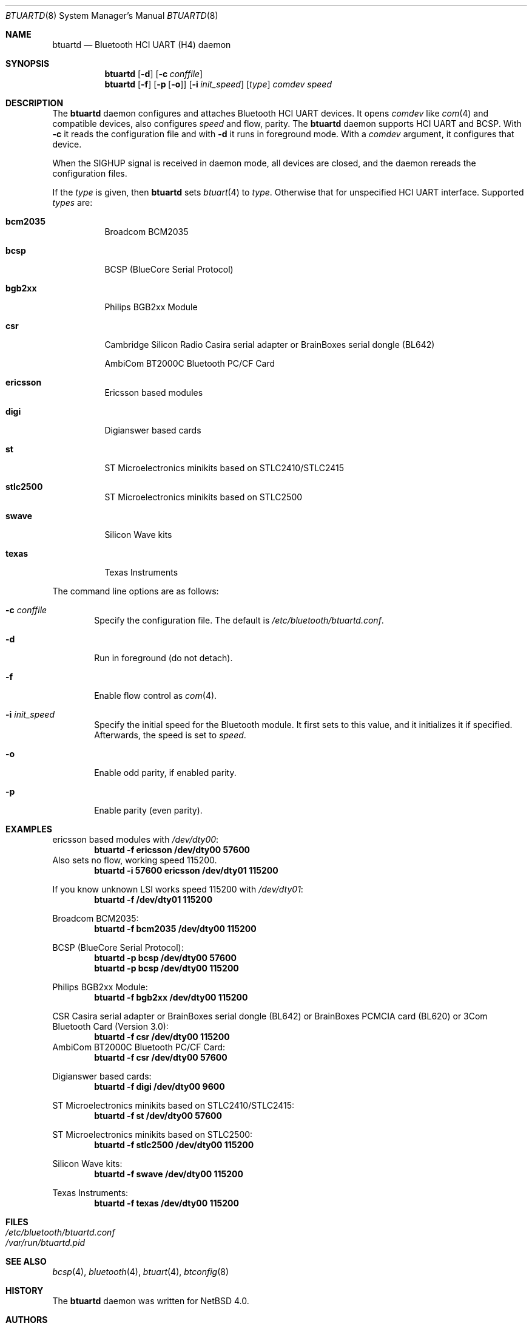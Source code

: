 .\" $NetBSD: btuartd.8,v 1.8 2007/12/02 03:25:36 kiyohara Exp $
.\"
.\" Copyright (c) 2007 KIYOHARA Takashi
.\" All rights reserved.
.\"
.\" Redistribution and use in source and binary forms, with or without
.\" modification, are permitted provided that the following conditions
.\" are met:
.\" 1. Redistributions of source code must retain the above copyright
.\"    notice, this list of conditions and the following disclaimer.
.\" 2. Redistributions in binary form must reproduce the above copyright
.\"    notice, this list of conditions and the following disclaimer in the
.\"    documentation and/or other materials provided with the distribution.
.\"
.\" THIS SOFTWARE IS PROVIDED BY THE AUTHOR ``AS IS'' AND ANY EXPRESS OR
.\" IMPLIED WARRANTIES, INCLUDING, BUT NOT LIMITED TO, THE IMPLIED
.\" WARRANTIES OF MERCHANTABILITY AND FITNESS FOR A PARTICULAR PURPOSE ARE
.\" DISCLAIMED.  IN NO EVENT SHALL THE AUTHOR BE LIABLE FOR ANY DIRECT,
.\" INDIRECT, INCIDENTAL, SPECIAL, EXEMPLARY, OR CONSEQUENTIAL DAMAGES
.\" (INCLUDING, BUT NOT LIMITED TO, PROCUREMENT OF SUBSTITUTE GOODS OR
.\" SERVICES; LOSS OF USE, DATA, OR PROFITS; OR BUSINESS INTERRUPTION)
.\" HOWEVER CAUSED AND ON ANY THEORY OF LIABILITY, WHETHER IN CONTRACT,
.\" STRICT LIABILITY, OR TORT (INCLUDING NEGLIGENCE OR OTHERWISE) ARISING IN
.\" ANY WAY OUT OF THE USE OF THIS SOFTWARE, EVEN IF ADVISED OF THE
.\" POSSIBILITY OF SUCH DAMAGE.
.\"
.\" $Id: btuartd.8,v 1.8 2007/12/02 03:25:36 kiyohara Exp $
.\"
.Dd November 2, 2007
.Dt BTUARTD 8
.Os
.Sh NAME
.Nm btuartd
.Nd Bluetooth HCI UART (H4) daemon
.Sh SYNOPSIS
.Nm
.Op Fl d
.Op Fl c Ar conffile
.Nm
.Op Fl f
.Op Fl p Op Fl o
.Op Fl i Ar init_speed
.Op Ar type
.Ar comdev speed
.Sh DESCRIPTION
The
.Nm
daemon configures and attaches Bluetooth HCI UART devices.
It opens
.Ar comdev
like
.Xr com 4
and compatible devices, also configures
.Ar speed
and flow, parity.
The
.Nm
daemon supports HCI UART and BCSP.
With
.Fl c
it reads the configuration file and with
.Fl d
it runs in foreground mode.
With a
.Ar comdev
argument, it configures that device.
.Pp
When the SIGHUP signal is received in daemon mode, all devices are closed,
and the daemon rereads the configuration files.
.Pp
If the
.Ar type
is given, then
.Nm
sets
.Xr btuart 4
to
.Ar type .
Otherwise that for unspecified HCI UART interface.
Supported
.Ar types
are:
.Bl -tag -width XXXXXX
.It Cm bcm2035
Broadcom BCM2035
.It Cm bcsp
BCSP (BlueCore Serial Protocol)
.It Cm bgb2xx
Philips BGB2xx Module
.It Cm csr
Cambridge Silicon Radio Casira serial adapter or BrainBoxes serial dongle
(BL642)
.Pp
AmbiCom BT2000C Bluetooth PC/CF Card
.It Cm ericsson
Ericsson based modules
.It Cm digi
Digianswer based cards
.It Cm st
ST Microelectronics minikits based on STLC2410/STLC2415
.It Cm stlc2500
ST Microelectronics minikits based on STLC2500
.It Cm swave
Silicon Wave kits
.It Cm texas
Texas Instruments
.El
.Pp
The command line options are as follows:
.Bl -tag -width XXXX
.It Fl c Ar conffile
Specify the configuration file.
The default is
.Pa /etc/bluetooth/btuartd.conf .
.It Fl d
Run in foreground (do not detach).
.It Fl f
Enable flow control as
.Xr com 4 .
.It Fl i Ar init_speed
Specify the initial speed for the Bluetooth module. It first sets to this
value, and it initializes it if specified. Afterwards, the speed is set to
.Ar speed .
.It Fl o
Enable odd parity, if enabled parity.
.It Fl p
Enable parity (even parity).
.El
.Sh EXAMPLES
ericsson based modules with
.Pa /dev/dty00 :
.Dl btuartd -f ericsson /dev/dty00 57600
Also sets no flow, working speed 115200.
.Dl btuartd -i 57600 ericsson /dev/dty01 115200
.Pp
If you know unknown LSI works speed 115200 with
.Pa /dev/dty01 :
.Dl btuartd -f /dev/dty01 115200
.Pp
Broadcom BCM2035:
.Dl btuartd -f bcm2035 /dev/dty00 115200
.Pp
BCSP (BlueCore Serial Protocol):
.Dl btuartd -p bcsp /dev/dty00 57600
.Dl btuartd -p bcsp /dev/dty00 115200
.Pp
Philips BGB2xx Module:
.Dl btuartd -f bgb2xx /dev/dty00 115200
.Pp
CSR Casira serial adapter or BrainBoxes serial dongle (BL642) or BrainBoxes
PCMCIA card (BL620) or 3Com Bluetooth Card (Version 3.0):
.Dl btuartd -f csr /dev/dty00 115200
AmbiCom BT2000C Bluetooth PC/CF Card:
.Dl btuartd -f csr /dev/dty00 57600
.Pp
Digianswer based cards:
.Dl btuartd -f digi /dev/dty00 9600
.Pp
ST Microelectronics minikits based on STLC2410/STLC2415:
.Dl btuartd -f st /dev/dty00 57600
.Pp
ST Microelectronics minikits based on STLC2500:
.Dl btuartd -f stlc2500 /dev/dty00 115200
.Pp
Silicon Wave kits:
.Dl btuartd -f swave /dev/dty00 115200
.Pp
Texas Instruments:
.Dl btuartd -f texas /dev/dty00 115200
.Sh FILES
.Bl -tag -compact
.It Pa /etc/bluetooth/btuartd.conf
.It Pa /var/run/btuartd.pid
.El
.Sh SEE ALSO
.Xr bcsp 4 ,
.Xr bluetooth 4 ,
.Xr btuart 4 ,
.Xr btconfig 8
.Sh HISTORY
The
.Nm
daemon was written for
.Nx 4.0 .
.Sh AUTHORS
.An KIYOHARA Takashi Aq kiyohara@kk.iij4u.or.jp
